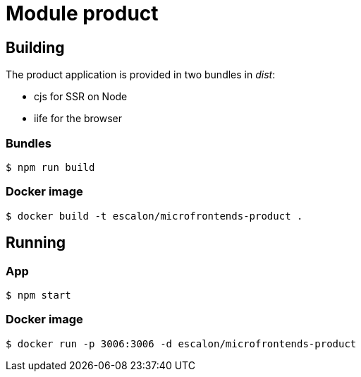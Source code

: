 # Module product

## Building
The product application is provided in two bundles in _dist_:

* cjs for SSR on Node
* iife for the browser

### Bundles
    $ npm run build

### Docker image
    $ docker build -t escalon/microfrontends-product .


## Running

### App
    $ npm start

### Docker image
    $ docker run -p 3006:3006 -d escalon/microfrontends-product